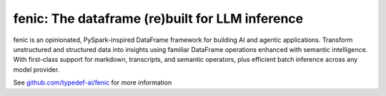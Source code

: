 fenic: The dataframe (re)built for LLM inference
################################################

fenic is an opinionated, PySpark-inspired DataFrame framework for building AI and agentic applications. Transform unstructured and structured data into insights using familiar DataFrame operations enhanced with semantic intelligence. With first-class support for markdown, transcripts, and semantic operators, plus efficient batch inference across any model provider.

See `github.com/typedef-ai/fenic <https://www.github.com/typedef-ai/fenic>`_ for more information
